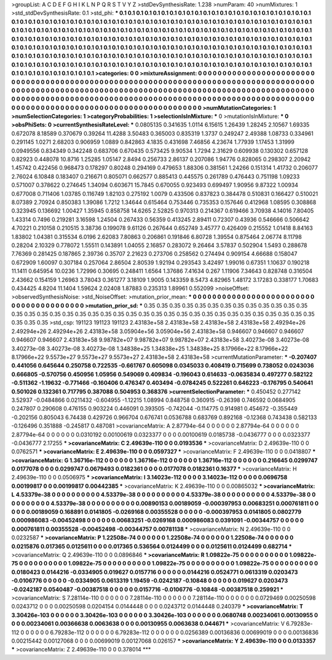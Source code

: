 >groupList:
A C D E F G H I K L
N P Q R S T V Y Z 
>stdDevSynthesisRate:
1.238 
>numParam:
40
>numMixtures:
1
>std_stdDevSynthesisRate:
0.1
>std_phi:
***
0.1 0.1 0.1 0.1 0.1 0.1 0.1 0.1 0.1 0.1
0.1 0.1 0.1 0.1 0.1 0.1 0.1 0.1 0.1 0.1
0.1 0.1 0.1 0.1 0.1 0.1 0.1 0.1 0.1 0.1
0.1 0.1 0.1 0.1 0.1 0.1 0.1 0.1 0.1 0.1
0.1 0.1 0.1 0.1 0.1 0.1 0.1 0.1 0.1 0.1
0.1 0.1 0.1 0.1 0.1 0.1 0.1 0.1 0.1 0.1
0.1 0.1 0.1 0.1 0.1 0.1 0.1 0.1 0.1 0.1
0.1 0.1 0.1 0.1 0.1 0.1 0.1 0.1 0.1 0.1
0.1 0.1 0.1 0.1 0.1 0.1 0.1 0.1 0.1 0.1
0.1 0.1 0.1 0.1 0.1 0.1 0.1 0.1 0.1 0.1
0.1 0.1 0.1 0.1 0.1 0.1 0.1 0.1 0.1 0.1
0.1 0.1 0.1 0.1 0.1 0.1 0.1 0.1 0.1 0.1
0.1 0.1 0.1 0.1 0.1 0.1 0.1 0.1 0.1 0.1
0.1 0.1 0.1 0.1 0.1 0.1 0.1 0.1 0.1 0.1
0.1 0.1 0.1 0.1 0.1 0.1 0.1 0.1 0.1 0.1
0.1 0.1 0.1 0.1 0.1 0.1 0.1 0.1 0.1 0.1
0.1 0.1 0.1 0.1 0.1 0.1 0.1 0.1 0.1 0.1
0.1 0.1 0.1 0.1 0.1 0.1 0.1 0.1 0.1 0.1
0.1 0.1 0.1 0.1 0.1 0.1 0.1 0.1 0.1 0.1
0.1 0.1 0.1 0.1 0.1 0.1 0.1 0.1 0.1 0.1
0.1 0.1 0.1 0.1 0.1 0.1 0.1 0.1 0.1 0.1
0.1 0.1 0.1 0.1 0.1 0.1 0.1 0.1 0.1 0.1
0.1 0.1 0.1 0.1 0.1 0.1 0.1 0.1 0.1 0.1
0.1 0.1 0.1 0.1 0.1 0.1 0.1 0.1 0.1 0.1
0.1 0.1 0.1 0.1 0.1 0.1 0.1 0.1 0.1 
>categories:
0 0
>mixtureAssignment:
0 0 0 0 0 0 0 0 0 0 0 0 0 0 0 0 0 0 0 0 0 0 0 0 0 0 0 0 0 0 0 0 0 0 0 0 0 0 0 0 0 0 0 0 0 0 0 0 0 0
0 0 0 0 0 0 0 0 0 0 0 0 0 0 0 0 0 0 0 0 0 0 0 0 0 0 0 0 0 0 0 0 0 0 0 0 0 0 0 0 0 0 0 0 0 0 0 0 0 0
0 0 0 0 0 0 0 0 0 0 0 0 0 0 0 0 0 0 0 0 0 0 0 0 0 0 0 0 0 0 0 0 0 0 0 0 0 0 0 0 0 0 0 0 0 0 0 0 0 0
0 0 0 0 0 0 0 0 0 0 0 0 0 0 0 0 0 0 0 0 0 0 0 0 0 0 0 0 0 0 0 0 0 0 0 0 0 0 0 0 0 0 0 0 0 0 0 0 0 0
0 0 0 0 0 0 0 0 0 0 0 0 0 0 0 0 0 0 0 0 0 0 0 0 0 0 0 0 0 0 0 0 0 0 0 0 0 0 0 0 0 0 0 0 0 0 0 0 0 
>numMutationCategories:
1
>numSelectionCategories:
1
>categoryProbabilities:
1 
>selectionIsInMixture:
***
0 
>mutationIsInMixture:
***
0 
>obsPhiSets:
0
>currentSynthesisRateLevel:
***
0.0805135 0.341635 1.0114 6.15615 1.26439 1.28245 2.10567 1.69335 0.672078 8.18589
0.370679 0.39264 11.4288 3.50483 0.365003 0.835319 1.3737 0.249247 2.49388 1.08733
0.334961 0.291145 1.0271 2.68203 0.906959 1.0889 0.842863 4.1835 0.431698 7.46856
4.23674 1.77939 1.17453 1.31999 0.0949556 0.834349 0.342248 0.683706 0.670435 0.573425
9.90534 1.7294 2.31629 0.609938 0.130302 0.657128 0.82923 0.448078 10.8716 1.25285
1.05147 2.8494 0.256733 2.86137 0.207086 1.94776 0.828065 0.298307 2.20942 1.45742
0.422456 0.968473 0.178297 0.80248 0.294169 0.479653 1.88306 0.381561 1.24266 0.151314
1.41732 0.206077 2.76024 6.10848 0.183407 0.216671 0.805071 0.662577 0.885413 0.445575
0.261789 0.476443 0.751198 1.09233 0.571007 0.378622 0.274645 1.34094 0.603671 15.7845
0.670055 0.923493 0.699497 1.90956 9.87322 1.00934 0.677008 0.711406 1.03785 0.116749
1.82103 0.275192 1.0079 0.433506 0.837823 0.384478 0.510831 0.166427 0.510021 8.07389
2.70924 0.850383 1.39086 1.7212 1.34644 0.615464 0.753446 0.735353 0.157646 0.412968
1.08595 0.308868 0.323945 0.136692 1.00427 1.35945 0.858758 14.6265 2.52825 0.970313
0.214367 0.619466 3.70938 4.14016 7.80405 1.43314 0.7496 0.219281 3.16598 1.24504
0.267433 0.56359 0.413245 2.89411 0.72307 0.43936 0.546666 0.506642 4.70221 0.210158
0.210515 3.38736 0.199078 9.61126 0.267644 0.652749 3.45777 0.426409 0.215552 1.01418
8.84163 1.83802 1.04381 0.315534 6.0196 2.62083 7.80863 0.206861 0.191846 6.80728
1.39554 0.875464 2.06774 8.11798 0.28204 2.10329 0.778072 1.55511 0.143891 1.04055
2.16857 0.283072 9.26464 3.57837 0.502904 1.5493 0.288678 7.76369 0.281425 0.187865
2.39736 0.35707 2.21623 0.273706 0.258562 0.274494 0.909154 4.66688 0.158047 0.672909
1.60097 0.307184 0.257064 2.86504 2.80539 1.92194 0.293543 3.42497 1.99016 0.67351
1.10637 0.190218 11.1411 0.645954 10.0236 1.72996 0.30695 0.248411 1.6564 1.37686
7.41634 0.267 1.11906 7.34643 0.828748 0.316504 2.43662 0.154159 1.26963 3.78043
0.361277 3.18109 1.9005 0.143359 8.5473 4.82965 1.48172 3.17283 0.338177 1.70683
0.434425 4.8204 11.1404 1.59624 2.02408 1.87883 0.235313 1.89961 0.552099 
>noiseOffset:
>observedSynthesisNoise:
>std_NoiseOffset:
>mutation_prior_mean:
***
0 0 0 0 0 0 0 0 0 0
0 0 0 0 0 0 0 0 0 0
0 0 0 0 0 0 0 0 0 0
0 0 0 0 0 0 0 0 0 0
>mutation_prior_sd:
***
0.35 0.35 0.35 0.35 0.35 0.35 0.35 0.35 0.35 0.35
0.35 0.35 0.35 0.35 0.35 0.35 0.35 0.35 0.35 0.35
0.35 0.35 0.35 0.35 0.35 0.35 0.35 0.35 0.35 0.35
0.35 0.35 0.35 0.35 0.35 0.35 0.35 0.35 0.35 0.35
>std_csp:
191123 191123 191123 2.43183e+58 2.43183e+58 2.43183e+58 2.43183e+58 2.49294e+26 2.49294e+26 2.49294e+26
2.43183e+58 3.05904e+56 3.05904e+56 2.43183e+58 0.946607 0.946607 0.946607 0.946607 0.946607 2.43183e+58
9.98782e+07 9.98782e+07 9.98782e+07 2.43183e+58 3.40273e-08 3.40273e-08 3.40273e-08 3.40273e-08 3.40273e-08 1.34838e+25
1.34838e+25 1.34838e+25 8.17966e+22 8.17966e+22 8.17966e+22 9.5573e+27 9.5573e+27 9.5573e+27 2.43183e+58 2.43183e+58
>currentMutationParameter:
***
-0.207407 0.441056 0.645644 0.250758 0.722535 -0.661767 0.605098 0.0345033 0.408419 0.715699
0.738052 0.0243036 0.666805 -0.570756 0.450956 1.05956 0.549069 0.409834 -0.196043 0.614633
-0.0635834 0.497277 0.582122 -0.511362 -1.19632 -0.771466 -0.160406 0.476347 0.403494 -0.0784245
0.522261 0.646223 -0.176795 0.540641 0.501026 0.132361 0.717795 0.387088 0.504953 0.368376
>currentSelectionParameter:
***
0.450452 0.277142 3.52937 -0.0484866 0.0211432 -0.604955 -1.12215 1.08994 0.848758 0.360915
-0.26398 0.746592 0.0684905 0.247807 0.290608 0.476155 0.903224 0.446091 0.393505 -0.742044
-0.114775 0.914981 0.454672 -0.355449 -0.202156 0.805043 6.74438 0.429726 0.966704 0.676741
0.0536788 0.683769 0.892168 -0.12368 0.743438 0.582133 -0.126496 0.351888 -0.245817 0.487081
>covarianceMatrix:
A
2.87794e-64	0	0	0	0	0	
0	2.87794e-64	0	0	0	0	
0	0	2.87794e-64	0	0	0	
0	0	0	0.0310192	0.00100619	0.0323377	
0	0	0	0.00100619	0.0185738	-0.0436777	
0	0	0	0.0323377	-0.0436777	2.17255	
***
>covarianceMatrix:
C
2.49639e-110	0	
0	0.0193536	
***
>covarianceMatrix:
D
2.49639e-110	0	
0	0.0762571	
***
>covarianceMatrix:
E
2.49639e-110	0	
0	0.0597327	
***
>covarianceMatrix:
F
2.49639e-110	0	
0	0.0418807	
***
>covarianceMatrix:
G
1.36716e-112	0	0	0	0	0	
0	1.36716e-112	0	0	0	0	
0	0	1.36716e-112	0	0	0	
0	0	0	0.216645	0.0299747	0.0177078	
0	0	0	0.0299747	0.0679493	0.0182361	
0	0	0	0.0177078	0.0182361	0.16377	
***
>covarianceMatrix:
H
2.49639e-110	0	
0	0.0506975	
***
>covarianceMatrix:
I
3.14023e-112	0	0	0	
0	3.14023e-112	0	0	
0	0	0.0696758	0.00199817	
0	0	0.00199817	0.00442385	
***
>covarianceMatrix:
K
2.49639e-110	0	
0	0.00865032	
***
>covarianceMatrix:
L
4.53379e-38	0	0	0	0	0	0	0	0	0	
0	4.53379e-38	0	0	0	0	0	0	0	0	
0	0	4.53379e-38	0	0	0	0	0	0	0	
0	0	0	4.53379e-38	0	0	0	0	0	0	
0	0	0	0	4.53379e-38	0	0	0	0	0	
0	0	0	0	0	0.00890153	0.00189059	-0.000397953	0.00683251	0.000761811	
0	0	0	0	0	0.00189059	0.168891	0.0141805	-0.0269168	0.00355528	
0	0	0	0	0	-0.000397953	0.0141805	0.0802779	0.000986083	-0.00452498	
0	0	0	0	0	0.00683251	-0.0269168	0.000986083	0.0391091	-0.00344757	
0	0	0	0	0	0.000761811	0.00355528	-0.00452498	-0.00344757	0.00781138	
***
>covarianceMatrix:
N
2.49639e-110	0	
0	0.0232587	
***
>covarianceMatrix:
P
1.22508e-74	0	0	0	0	0	
0	1.22508e-74	0	0	0	0	
0	0	1.22508e-74	0	0	0	
0	0	0	0.0215876	0.017365	0.0125611	
0	0	0	0.017365	0.536564	0.0124499	
0	0	0	0.0125611	0.0124499	0.682714	
***
>covarianceMatrix:
Q
2.49639e-110	0	
0	0.0896846	
***
>covarianceMatrix:
R
1.09822e-75	0	0	0	0	0	0	0	0	0	
0	1.09822e-75	0	0	0	0	0	0	0	0	
0	0	1.09822e-75	0	0	0	0	0	0	0	
0	0	0	1.09822e-75	0	0	0	0	0	0	
0	0	0	0	1.09822e-75	0	0	0	0	0	
0	0	0	0	0	0.0180423	0.0144216	-0.0334905	0.019627	0.0157716	
0	0	0	0	0	0.0144216	0.0524771	0.0613319	0.0203473	-0.0106776	
0	0	0	0	0	-0.0334905	0.0613319	1.19459	-0.0242187	-0.10848	
0	0	0	0	0	0.019627	0.0203473	-0.0242187	0.0540487	-0.00387518	
0	0	0	0	0	0.0157716	-0.0106776	-0.10848	-0.00387518	0.259921	
***
>covarianceMatrix:
S
7.28114e-110	0	0	0	0	0	
0	7.28114e-110	0	0	0	0	
0	0	7.28114e-110	0	0	0	
0	0	0	0.0729469	0.00250598	0.0243712	
0	0	0	0.00250598	0.0204154	0.0144448	
0	0	0	0.0243712	0.0144448	0.240379	
***
>covarianceMatrix:
T
3.30426e-103	0	0	0	0	0	
0	3.30426e-103	0	0	0	0	
0	0	3.30426e-103	0	0	0	
0	0	0	0.0680748	0.00234061	0.00130955	
0	0	0	0.00234061	0.00366638	0.0063638	
0	0	0	0.00130955	0.0063638	0.044671	
***
>covarianceMatrix:
V
6.79283e-112	0	0	0	0	0	
0	6.79283e-112	0	0	0	0	
0	0	6.79283e-112	0	0	0	
0	0	0	0.0256389	0.00136836	0.00699019	
0	0	0	0.00136836	0.00215442	0.00127068	
0	0	0	0.00699019	0.00127068	0.026157	
***
>covarianceMatrix:
Y
2.49639e-110	0	
0	0.0133357	
***
>covarianceMatrix:
Z
2.49639e-110	0	
0	0.378014	
***
